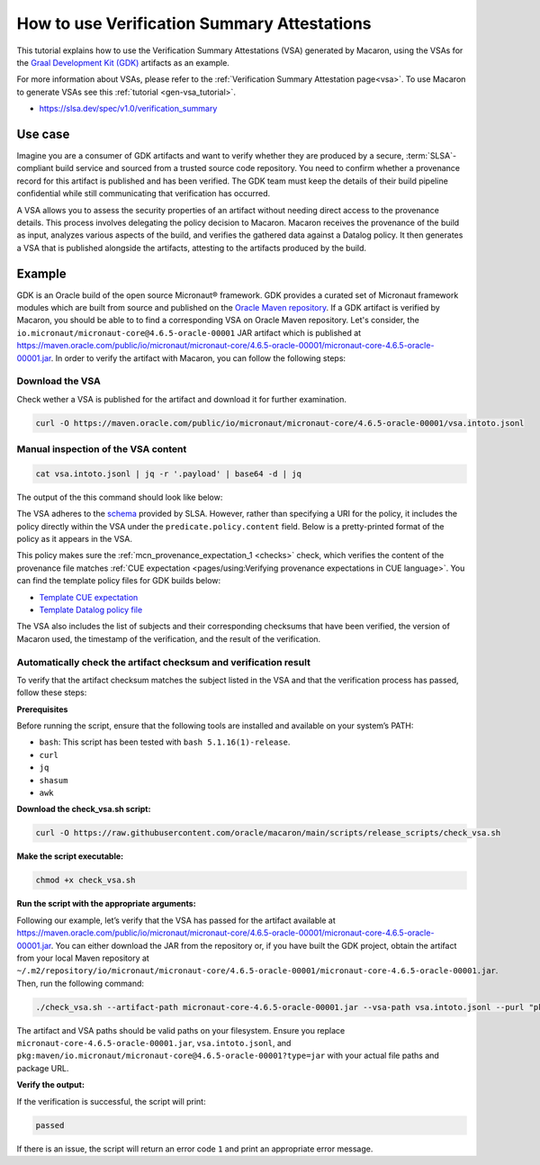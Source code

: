 .. Copyright (c) 2024 - 2024, Oracle and/or its affiliates. All rights reserved.
.. Licensed under the Universal Permissive License v 1.0 as shown at https://oss.oracle.com/licenses/upl/.

============================================
How to use Verification Summary Attestations
============================================

This tutorial explains how to use the Verification Summary Attestations (VSA) generated by Macaron, using the VSAs for the `Graal Development Kit (GDK) <https://graal.cloud/gdk/>`_ artifacts as an example.

For more information about VSAs, please refer to the :ref:`Verification Summary Attestation page<vsa>`. To use Macaron to generate VSAs see this :ref:`tutorial <gen-vsa_tutorial>`.

* https://slsa.dev/spec/v1.0/verification_summary

--------
Use case
--------

Imagine you are a consumer of GDK artifacts and want to verify whether they are produced by a secure, :term:`SLSA`-compliant build service and sourced from a trusted source code repository. You need to confirm whether a provenance record for this artifact is published and has been verified. The GDK team must keep the details of their build pipeline confidential while still communicating that verification has occurred.

A VSA allows you to assess the security properties of an artifact without needing direct access to the provenance details. This process involves delegating the policy decision to Macaron. Macaron receives the provenance of the build as input, analyzes various aspects of the build, and verifies the gathered data against a Datalog policy. It then generates a VSA that is published alongside the artifacts, attesting to the artifacts produced by the build.

-------
Example
-------

GDK is an Oracle build of the open source Micronaut® framework. GDK provides a curated set of Micronaut framework modules which are built from source and published on the `Oracle Maven repository <https://maven.oracle.com/public>`_. If a GDK artifact is verified by Macaron, you should be able to to find a corresponding VSA on Oracle Maven repository. Let's consider, the ``io.micronaut/micronaut-core@4.6.5-oracle-00001`` JAR artifact which is published at `<https://maven.oracle.com/public/io/micronaut/micronaut-core/4.6.5-oracle-00001/micronaut-core-4.6.5-oracle-00001.jar>`_. In order to verify the artifact with Macaron, you can follow the following steps:

''''''''''''''''
Download the VSA
''''''''''''''''

Check wether a VSA is published for the artifact and download it for further examination.

.. code-block:: shell

  curl -O https://maven.oracle.com/public/io/micronaut/micronaut-core/4.6.5-oracle-00001/vsa.intoto.jsonl

''''''''''''''''''''''''''''''''''''
Manual inspection of the VSA content
''''''''''''''''''''''''''''''''''''

.. code-block:: shell

    cat vsa.intoto.jsonl | jq -r '.payload' | base64 -d | jq

The output of the this command should look like below:

.. toggle::

    .. code-block:: json

      {
        "_type": "https://in-toto.io/Statement/v1",
        "subject": [
          {
            "uri": "pkg:maven/io.micronaut/micronaut-core@4.6.5-oracle-00001?type=jar",
            "digest": {
              "sha256": "685644ae52ed580030550c7e4f441f39df2741c45095f1cf93583bddc413e6f8"
            }
          },
          {
            "uri": "pkg:maven/io.micronaut/micronaut-core@4.6.5-oracle-00001?type=pom",
            "digest": {
              "sha256": "64ba60107cdf5a93bec28b73f33585b93635f1fe6ae0707e6c8b42ed2d7d5198"
            }
          },
          {
            "uri": "pkg:maven/io.micronaut/micronaut-core@4.6.5-oracle-00001?type=java-source",
            "digest": {
              "sha256": "bcfcdb0213868100ca421f341411a5d5bc98ecb5cf44186804d27a4a34906818"
            }
          },
          {
            "uri": "pkg:maven/io.micronaut/micronaut-core@4.6.5-oracle-00001?type=javadoc",
            "digest": {
              "sha256": "33f720a21faad105f2566944a2e49b198eb310a1f9cfaa7742fdae8f46677e46"
            }
          }
        ],
        "predicateType": "https://slsa.dev/verification_summary/v1",
        "predicate": {
          "verifier": {
            "id": "https://github.com/oracle/macaron",
            "version": {
              "macaron": "0.10.0"
            }
          },
          "timeVerified": "2024-09-10T06:35:56.559568+00:00",
          "resourceUri": "pkg:maven/io.micronaut/micronaut-core@4.6.5-oracle-00001",
          "policy": {
            "content": "#include \"prelude.dl\"\n\nPolicy(\"gdk_provenance_policy\", component_id, \"Policy for GDK builds\") :-\n    check_passed(component_id, \"mcn_provenance_expectation_1\").\n\napply_policy_to(\"gdk_provenance_policy\", component_id) :-\n    is_component(component_id, purl),\n    match(\"^pkg:maven/io.micronaut/micronaut-core@.*$\", purl)."
          },
          "verificationResult": "PASSED",
          "verifiedLevels": []
        }
      }


The VSA adheres to the `schema <https://slsa.dev/spec/v1.0/verification_summary>`_ provided by SLSA. However, rather than specifying a URI for the policy, it includes the policy directly within the VSA under the ``predicate.policy.content`` field. Below is a pretty-printed format of the policy as it appears in the VSA.

.. toggle::

    .. code-block:: prolog

        #include "prelude.dl"

        Policy("gdk_provenance_policy", component_id, "Policy for GDK builds") :-
            check_passed(component_id, "mcn_provenance_expectation_1")

        apply_policy_to("has-hosted-build", component_id) :-
            is_component(component_id, purl),
            match("^pkg:maven/io.micronaut/micronaut-core@.*$", purl).

This policy makes sure the :ref:`mcn_provenance_expectation_1 <checks>` check, which verifies the content of the provenance file matches :ref:`CUE expectation <pages/using:Verifying provenance expectations in CUE language>`. You can find the template policy files for GDK builds below:

* `Template CUE expectation <https://github.com/oracle/macaron/tree/main/src/macaron/resources/policies/gdk/expectation.cue.template>`_
* `Template Datalog policy file <https://github.com/oracle/macaron/tree/main/src/macaron/resources/policies/gdk/policy.dl.template>`_

The VSA also includes the list of subjects and their corresponding checksums that have been verified, the version of Macaron used, the timestamp of the verification, and the result of the verification.

'''''''''''''''''''''''''''''''''''''''''''''''''''''''''''''''''
Automatically check the artifact checksum and verification result
'''''''''''''''''''''''''''''''''''''''''''''''''''''''''''''''''

To verify that the artifact checksum matches the subject listed in the VSA and that the verification process has passed, follow these steps:


**Prerequisites**

Before running the script, ensure that the following tools are installed and available on your system’s PATH:

* ``bash``: This script has been tested with ``bash 5.1.16(1)-release``.
* ``curl``
* ``jq``
* ``shasum``
* ``awk``

**Download the check_vsa.sh script:**

.. code-block:: shell

    curl -O https://raw.githubusercontent.com/oracle/macaron/main/scripts/release_scripts/check_vsa.sh

**Make the script executable:**

.. code-block:: shell

    chmod +x check_vsa.sh

**Run the script with the appropriate arguments:**

Following our example, let’s verify that the VSA has passed for the artifact available at `<https://maven.oracle.com/public/io/micronaut/micronaut-core/4.6.5-oracle-00001/micronaut-core-4.6.5-oracle-00001.jar>`_. You can either download the JAR from the repository or, if you have built the GDK project, obtain the artifact from your local Maven repository at ``~/.m2/repository/io/micronaut/micronaut-core/4.6.5-oracle-00001/micronaut-core-4.6.5-oracle-00001.jar``. Then, run the following command:

.. code-block:: shell

    ./check_vsa.sh --artifact-path micronaut-core-4.6.5-oracle-00001.jar --vsa-path vsa.intoto.jsonl --purl "pkg:maven/io.micronaut/micronaut-core@4.6.5-oracle-00001?type=jar"

The artifact and VSA paths should be valid paths on your filesystem. Ensure you replace ``micronaut-core-4.6.5-oracle-00001.jar``, ``vsa.intoto.jsonl``, and ``pkg:maven/io.micronaut/micronaut-core@4.6.5-oracle-00001?type=jar`` with your actual file paths and package URL.

**Verify the output:**

If the verification is successful, the script will print:

.. code-block:: shell

    passed

If there is an issue, the script will return an error code ``1`` and print an appropriate error message.
